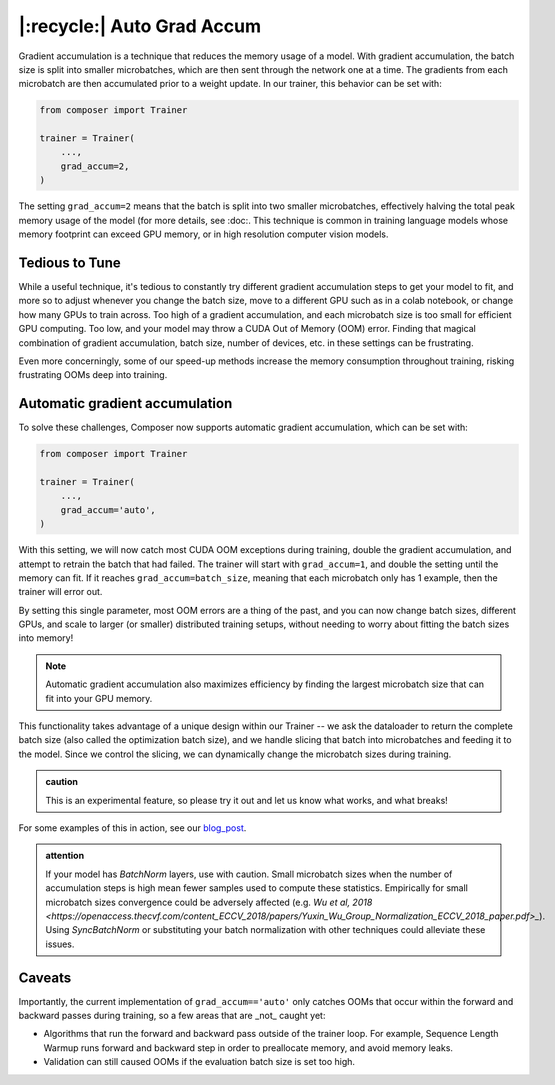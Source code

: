 |:recycle:| Auto Grad Accum
===========================

Gradient accumulation is a technique that reduces the memory usage of a model. With gradient accumulation, the batch size is split into smaller microbatches, which are then sent through the network one at a time. The gradients from each microbatch
are then accumulated prior to a weight update. In our trainer, this behavior can be set with:

.. code:: python

    from composer import Trainer

    trainer = Trainer(
        ...,
        grad_accum=2,
    )

The setting ``grad_accum=2`` means that the batch is split into two smaller microbatches, effectively halving the total peak memory usage of the model (for more details, see :doc:. This technique is common in training language models whose memory footprint can exceed GPU memory, or in high resolution computer vision models.

Tedious to Tune
---------------

While a useful technique, it's tedious to constantly try different gradient accumulation steps to get your model to fit, and more so to adjust whenever you change the batch size, move to a different GPU such as in a colab notebook, or change how many GPUs to train across. Too high of a gradient accumulation, and each microbatch size is too small for efficient GPU computing. Too low, and your model may throw a CUDA Out of Memory (OOM) error. Finding that magical combination of gradient accumulation, batch size, number of devices, etc. in these settings can be frustrating.

Even more concerningly, some of our speed-up methods increase the memory consumption throughout training, risking frustrating OOMs deep into training.

Automatic gradient accumulation
-------------------------------

To solve these challenges, Composer now supports automatic gradient accumulation, which can be set with:

.. code:: python

    from composer import Trainer

    trainer = Trainer(
        ...,
        grad_accum='auto',
    )


With this setting, we will now catch most CUDA OOM exceptions during training, double the gradient accumulation, and attempt to retrain the batch that had failed. The trainer will start with ``grad_accum=1``, and double the setting until the memory can fit. If it reaches ``grad_accum=batch_size``, meaning that each microbatch only has 1 example, then the trainer will error out.

By setting this single parameter, most OOM errors are a thing of the past, and you can now change batch sizes, different GPUs, and scale to larger (or smaller) distributed training setups, without needing to worry about fitting the batch sizes into memory!

.. note::

    Automatic gradient accumulation also maximizes efficiency by finding the largest microbatch size that can fit into your GPU memory.

This functionality takes advantage of a unique design within our Trainer -- we ask the dataloader to return the complete batch size (also called the optimization batch size), and we handle slicing that batch into microbatches and feeding it to the model. Since we control the slicing, we can dynamically change the microbatch sizes during training.

.. admonition:: caution

    This is an experimental feature, so please try it out and let us know what works, and what breaks!

For some examples of this in action, see our `blog_post <https://www.mosaicml.com/blog/farewell-oom>`_.

.. admonition:: attention

    If your model has `BatchNorm` layers, use with caution. Small microbatch sizes when the number of accumulation steps is high mean fewer samples used to compute these statistics. Empirically for small microbatch sizes convergence could be adversely affected (e.g. `Wu et al, 2018 <https://openaccess.thecvf.com/content_ECCV_2018/papers/Yuxin_Wu_Group_Normalization_ECCV_2018_paper.pdf>_`). Using `SyncBatchNorm` or substituting your batch normalization with other techniques could alleviate these issues.

Caveats
-------

Importantly, the current implementation of ``grad_accum=='auto'`` only catches OOMs that occur within the forward and backward passes during training, so a few areas that are _not_ caught yet:

* Algorithms that run the forward and backward pass outside of the trainer loop. For example, Sequence Length Warmup runs forward and backward step in order to preallocate memory, and avoid memory leaks.
* Validation can still caused OOMs if the evaluation batch size is set too high.
